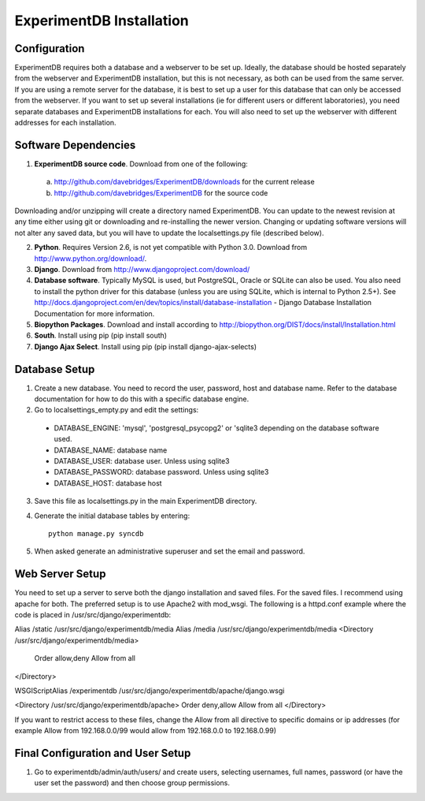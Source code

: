 ExperimentDB Installation
=========================

Configuration
-------------
ExperimentDB requires both a database and a webserver to be set up.  Ideally, the database should be hosted separately from the webserver and ExperimentDB installation, but this is not necessary, as both can be used from the same server.  If you are using a remote server for the database, it is best to set up a user for this database that can only be accessed from the webserver.  If you want to set up several installations (ie for different users or different laboratories), you need separate databases and ExperimentDB installations for each.  You will also need to set up the webserver with different addresses for each installation.

Software Dependencies
---------------------
1. **ExperimentDB source code**.  Download from one of the following:  

  a. http://github.com/davebridges/ExperimentDB/downloads for the current release
  b. http://github.com/davebridges/ExperimentDB for the source code

Downloading and/or unzipping will create a directory named ExperimentDB.  You can update to the newest revision at any time either using git or downloading and re-installing the newer version.  Changing or updating software versions will not alter any saved data, but you will have to update the localsettings.py file (described below).

2. **Python**.  Requires Version 2.6, is not yet compatible with Python 3.0.  Download from http://www.python.org/download/.
3. **Django**.  Download from http://www.djangoproject.com/download/
4. **Database software**.  Typically MySQL is used, but PostgreSQL, Oracle or SQLite can also be used.  You also need to install the python driver for this database (unless you are using SQLite, which is internal to Python 2.5+).  See http://docs.djangoproject.com/en/dev/topics/install/database-installation - Django Database Installation Documentation for more information.
5. **Biopython Packages**.  Download and install according to http://biopython.org/DIST/docs/install/Installation.html
6. **South**.  Install using pip (pip install south)
7. **Django Ajax Select**.  Install using pip (pip install django-ajax-selects)

Database Setup
--------------
1. Create a new database.  You need to record the user, password, host and database name.  Refer to the database documentation for how to do this with a specific database engine.
2. Go to localsettings_empty.py and edit the settings:

  * DATABASE_ENGINE: 'mysql', 'postgresql_psycopg2' or 'sqlite3 depending on the database software used.
  * DATABASE_NAME: database name
  * DATABASE_USER: database user.  Unless using sqlite3
  * DATABASE_PASSWORD: database password.  Unless using sqlite3
  * DATABASE_HOST: database host

3. Save this file as localsettings.py in the main ExperimentDB directory.
4. Generate the initial database tables by entering::

    python manage.py syncdb

5. When asked generate an administrative superuser and set the email and password.

Web Server Setup
----------------
You need to set up a server to serve both the django installation and saved files.  For the saved files.  I recommend using apache for both.  The preferred setup is to use Apache2 with mod\_wsgi.  The following is a httpd.conf example where the code is placed in /usr/src/django/experimentdb::

Alias /static /usr/src/django/experimentdb/media
Alias /media /usr/src/django/experimentdb/media
<Directory /usr/src/django/experimentdb/media>
  Order allow,deny
  Allow from all
</Directory>

WSGIScriptAlias /experimentdb /usr/src/django/experimentdb/apache/django.wsgi

<Directory /usr/src/django/experimentdb/apache>
Order deny,allow
Allow from all
</Directory>

If you want to restrict access to these files, change the Allow from all directive to specific domains or ip addresses (for example Allow from 192.168.0.0/99 would allow from 192.168.0.0 to 192.168.0.99)

Final Configuration and User Setup
----------------------------------
1. Go to experimentdb/admin/auth/users/ and create users, selecting usernames, full names, password (or have the user set the password) and then choose group permissions.
